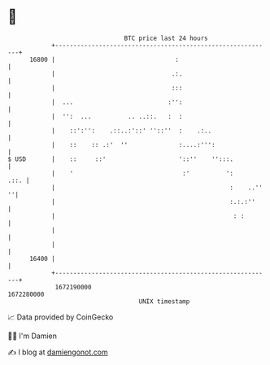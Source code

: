 * 👋

#+begin_example
                                   BTC price last 24 hours                    
               +------------------------------------------------------------+ 
         16800 |                                 :                          | 
               |                                .:.                         | 
               |                                :::                         | 
               |  ...                          :'':                         | 
               |  '':  ...          .. ..::.   :  :                         | 
               |    ::':'':    .::..:'::' ''::''  :    .:..                 | 
               |    ::    :: .:'  ''              :....:''':                | 
   $ USD       |    ::     ::'                    '::''    '':::.           | 
               |    '                              :'          ':      .::. | 
               |                                                :    ..'' ''| 
               |                                                :.:.:''     | 
               |                                                 : :        | 
               |                                                            | 
               |                                                            | 
         16400 |                                                            | 
               +------------------------------------------------------------+ 
                1672190000                                        1672280000  
                                       UNIX timestamp                         
#+end_example
📈 Data provided by CoinGecko

🧑‍💻 I'm Damien

✍️ I blog at [[https://www.damiengonot.com][damiengonot.com]]
